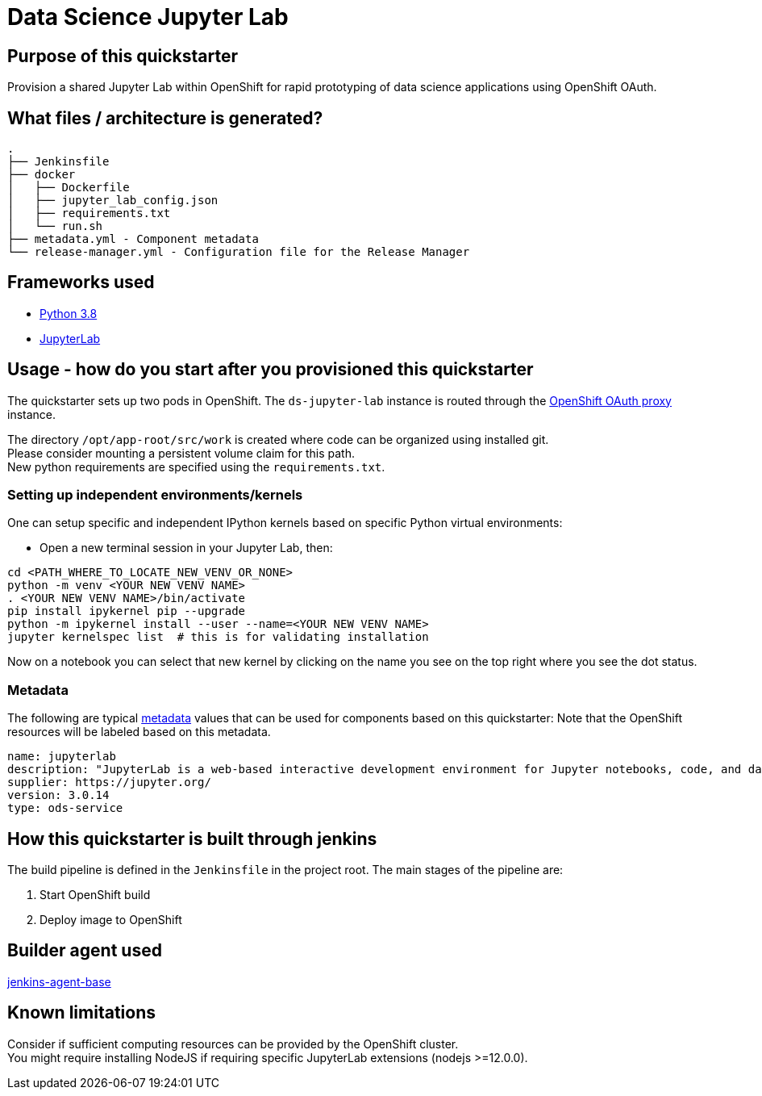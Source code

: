 = Data Science Jupyter Lab

== Purpose of this quickstarter

Provision a shared Jupyter Lab within OpenShift for rapid prototyping of data science applications using OpenShift OAuth.

== What files / architecture is generated?

----
.
├── Jenkinsfile
├── docker
│   ├── Dockerfile
│   ├── jupyter_lab_config.json
│   ├── requirements.txt
│   └── run.sh
├── metadata.yml - Component metadata
└── release-manager.yml - Configuration file for the Release Manager
----

== Frameworks used

* https://docs.python.org/3.8[Python 3.8]
* https://jupyterlab.readthedocs.io/en/stable/[JupyterLab]

== Usage - how do you start after you provisioned this quickstarter

The quickstarter sets up two pods in OpenShift. The `ds-jupyter-lab` instance is routed through the https://github.com/openshift/oauth-proxy/[OpenShift OAuth proxy] instance.

The directory `/opt/app-root/src/work` is created where code can be organized using installed git. +
Please consider mounting a persistent volume claim for this path. +
New python requirements are specified using the `requirements.txt`. +

=== Setting up independent environments/kernels ===

One can setup specific and independent IPython kernels based on specific Python virtual environments:

* Open a new terminal session in your Jupyter Lab, then:

----
cd <PATH_WHERE_TO_LOCATE_NEW_VENV_OR_NONE>
python -m venv <YOUR NEW VENV NAME>
. <YOUR NEW VENV NAME>/bin/activate
pip install ipykernel pip --upgrade
python -m ipykernel install --user --name=<YOUR NEW VENV NAME>
jupyter kernelspec list  # this is for validating installation
----

Now on a notebook you can select that new kernel by clicking on the name you see on the top right where you see the dot status.

=== Metadata

The following are typical xref:quickstarters:metadata.adoc[metadata] values that can be used for components based on this quickstarter:
Note that the OpenShift resources will be labeled based on this metadata.

```yaml
name: jupyterlab
description: "JupyterLab is a web-based interactive development environment for Jupyter notebooks, code, and data."
supplier: https://jupyter.org/
version: 3.0.14
type: ods-service
```

== How this quickstarter is built through jenkins

The build pipeline is defined in the `Jenkinsfile` in the project root. The main stages of the pipeline are:

. Start OpenShift build
. Deploy image to OpenShift

== Builder agent used

https://github.com/opendevstack/ods-core/tree/master/jenkins/agent-base[jenkins-agent-base]

== Known limitations

Consider if sufficient computing resources can be provided by the OpenShift cluster. +
You might require installing NodeJS if requiring specific JupyterLab extensions (nodejs >=12.0.0).
